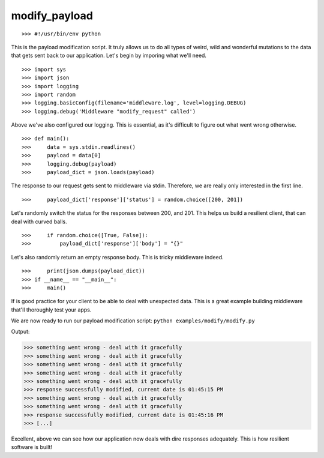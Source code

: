 .. modify_payload

==============
modify_payload
==============



::

>>> #!/usr/bin/env python


This is the payload modification script. It truly allows us to do all types of weird, wild and wonderful mutations to the data that gets sent back to our application. Let's begin by imporing what we'll need. 

::

>>> import sys
>>> import json
>>> import logging
>>> import random
>>> logging.basicConfig(filename='middleware.log', level=logging.DEBUG)
>>> logging.debug('Middleware "modify_request" called')


Above we've also configured our logging. This is essential, as it's difficult to figure out what went wrong otherwise. 

::

>>> def main():
>>>     data = sys.stdin.readlines()
>>>     payload = data[0]
>>>     logging.debug(payload)
>>>     payload_dict = json.loads(payload)


The response to our request gets sent to middleware via stdin. Therefore, we are really only interested in the first line. 

::

>>>     payload_dict['response']['status'] = random.choice([200, 201])


Let's randomly switch the status for the responses between 200, and 201. This helps us build a resilient client, that can deal with curved balls. 

::

>>>     if random.choice([True, False]):
>>>         payload_dict['response']['body'] = "{}"


Let's also randomly return an empty response body. This is tricky middleware indeed. 

::

>>>     print(json.dumps(payload_dict))
>>> if __name__ == "__main__":
>>>     main()


If is good practice for your client to be able to deal with unexpected data. This is a great example building middleware that'll thoroughly test your apps.

We are now ready to run our payload modification script: ``python examples/modify/modify.py``

Output:

>>> something went wrong - deal with it gracefully
>>> something went wrong - deal with it gracefully
>>> something went wrong - deal with it gracefully
>>> something went wrong - deal with it gracefully
>>> something went wrong - deal with it gracefully
>>> response successfully modified, current date is 01:45:15 PM
>>> something went wrong - deal with it gracefully
>>> something went wrong - deal with it gracefully
>>> response successfully modified, current date is 01:45:16 PM
>>> [...]

Excellent, above we can see how our application now deals with dire responses adequately. This is how resilient software is built! 